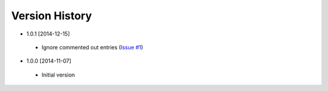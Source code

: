 Version History
---------------
- 1.0.1 [2014-12-15]
 - Ignore commented out entries (`Issue #1 <https://github.com/gmr/pgpasslib/issues/1>`_)
- 1.0.0 [2014-11-07]
 - Initial version
